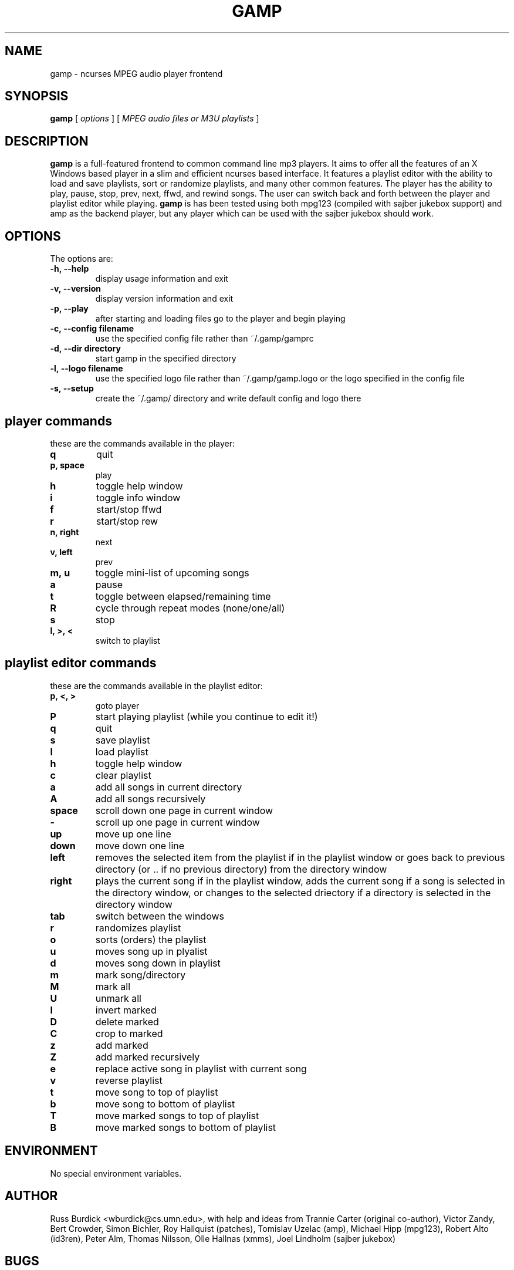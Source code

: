 .TH GAMP 1 "June 29 2001"
.SH NAME
gamp \- ncurses MPEG audio player frontend
.SH SYNOPSIS
.B gamp 
[
.I options
]
[
.I MPEG audio files or M3U playlists
]
.LP
.SH DESCRIPTION
.LP
.B gamp
is a full-featured frontend to common command line mp3 players. It aims to offer all the features of an X Windows based player in a slim and efficient ncurses based interface. It features a playlist editor with the ability to load and save playlists, sort or randomize playlists, and many other common features. The player has the ability to play, pause, stop, prev, next, ffwd, and rewind songs. The user can switch back and forth between the player and playlist editor while playing.
.B gamp 
is has been tested using both mpg123 (compiled with sajber jukebox support) and amp as the backend player, but any player which can be used with the sajber jukebox should work.
.SH OPTIONS
The options are:
.TP
.BI \-h,\ --help
display usage information and exit
.TP
.BI \-v,\ --version
display version information and exit
.TP
.BI \-p,\ --play 
after starting and loading files go to the player and begin playing
.TP
.BI \-c,\ --config\ filename
use the specified config file rather than ~/.gamp/gamprc
.TP
.BI \-d,\ --dir\ directory
start gamp in the specified directory
.TP
.BI \-l,\ --logo\ filename
use the specified logo file rather than ~/.gamp/gamp.logo or the logo specified in the config file
.TP
.BI \-s,\ --setup
create the ~/.gamp/ directory and write default config and logo there

.SH player commands
these are the commands available in the player:
.TP
.BI q
quit
.TP
.BI p,\ space
play
.TP
.BI h
toggle help window
.TP
.BI i
toggle info window
.TP
.BI f
start/stop ffwd
.TP
.BI r
start/stop rew
.TP
.BI n,\ right
next
.TP
.BI v,\ left
prev
.TP
.BI m,\ u
toggle mini-list of upcoming songs
.TP
.BI a
pause
.TP
.BI t
toggle between elapsed/remaining time
.TP
.BI R
cycle through repeat modes (none/one/all)
.TP
.BI s
stop
.TP
.BI l,\ >,\ <
switch to playlist

.SH playlist editor commands
these are the commands available in the playlist editor:
.TP
.BI p,\ <,\ >
goto player
.TP
.BI P
start playing playlist (while you continue to edit it!)
.TP
.BI q
quit
.TP
.BI s
save playlist
.TP
.BI l
load playlist
.TP
.BI h
toggle help window
.TP
.BI c
clear playlist
.TP
.BI a
add all songs in current directory
.TP
.BI A
add all songs recursively
.TP
.BI space
scroll down one page in current window
.TP
.BI -
scroll up one page in current window
.TP
.BI up
move up one line
.TP
.BI down
move down one line
.TP
.BI left
removes the selected item from the playlist if in the playlist window or  
goes back to previous directory (or .. if no previous directory) from
the directory window
.TP
.BI right
plays the current song if in the playlist window, adds the current song if
a song is selected in the directory window, or changes to the selected
driectory if a directory is selected in the directory window
.TP
.BI tab
switch between the windows
.TP
.BI r
randomizes playlist
.TP
.BI o
sorts (orders) the playlist
.TP
.BI u
moves song up in plyalist
.TP
.BI d
moves song down in playlist
.TP
.BI m
mark song/directory
.TP
.BI M
mark all
.TP
.BI U
unmark all
.TP
.BI I
invert marked
.TP
.BI D
delete marked
.TP
.BI C
crop to marked
.TP
.BI z
add marked
.TP
.BI Z
add marked recursively
.TP
.BI e
replace active song in playlist with current song
.TP
.BI v
reverse playlist
.TP
.BI t
move song to top of playlist
.TP
.BI b
move song to bottom of playlist
.TP
.BI T
move marked songs to top of playlist
.TP
.BI B
move marked songs to bottom of playlist

.SH ENVIRONMENT
.TP
No special environment variables.
.SH AUTHOR
Russ Burdick <wburdick@cs.umn.edu>, with help and ideas from 
Trannie Carter (original co-author),
Victor Zandy, Bert Crowder, Simon Bichler, Roy Hallquist (patches),
Tomislav Uzelac (amp),
Michael Hipp (mpg123),
Robert Alto (id3ren),
Peter Alm, Thomas Nilsson, Olle Hallnas (xmms),
Joel Lindholm (sajber jukebox)
.SH BUGS
please send bug reports to Russ Burdick <wburdick@cs.umn.edu>
.PP
